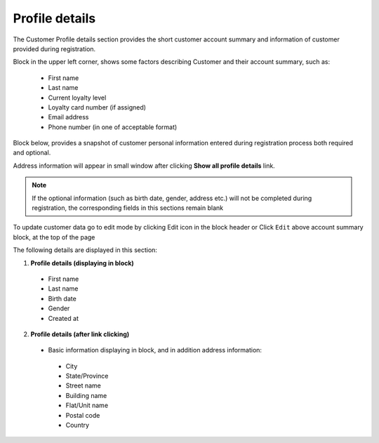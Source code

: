 .. index::
   single: profile

Profile details
===============

The Customer Profile details section provides the short customer account summary and information of customer provided during registration.

Block in the upper left corner, shows some factors describing Customer and their account summary, such as:

 - First name
 - Last name
 - Current loyalty level
 - Loyalty card number (if assigned) 
 - Email address
 - Phone number (in one of acceptable format)
 
.. image:: /userguide/_images/account_summary.png
   :alt:   Customer Account Summary

Block below, provides a snapshot of customer personal information entered during registration process both required and optional. 

Address information will appear in small window after clicking **Show all profile details** link.

.. note::

    If the optional information (such as birth date, gender, address etc.) will not be completed during registration, the corresponding fields in this sections remain blank

To update customer data go to edit mode by clicking Edit icon |edit| in the block header or Click ``Edit`` above account summary block, at the top of the page   

.. |edit| image:: /userguide/_images/edit.png

.. image:: /userguide/_images/profile_details.png
   :alt:   Customer Profile Details

The following details are displayed in this section:

1. **Profile details (displaying in block)**

 - First name
 - Last name
 - Birth date
 - Gender
 - Created at
 
2. **Profile details (after link clicking)**

 - Basic information displaying in block, and in addition address information:
 
  - City
  - State/Province
  - Street name
  - Building name
  - Flat/Unit name
  - Postal code
  - Country
